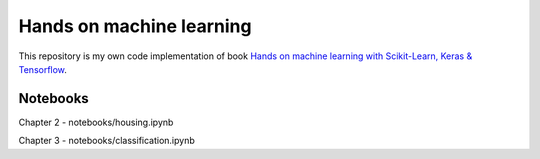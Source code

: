 ===========
Hands on machine learning
===========

This repository is my own code implementation of book `Hands on machine learning with Scikit-Learn, Keras & Tensorflow <https://www.oreilly.com/library/view/hands-on-machine-learning/9781098125967/>`_.

.. image:: https://learning.oreilly.com/library/cover/9781098125967/250w/

Notebooks
----

Chapter 2 - notebooks/housing.ipynb

Chapter 3 - notebooks/classification.ipynb
